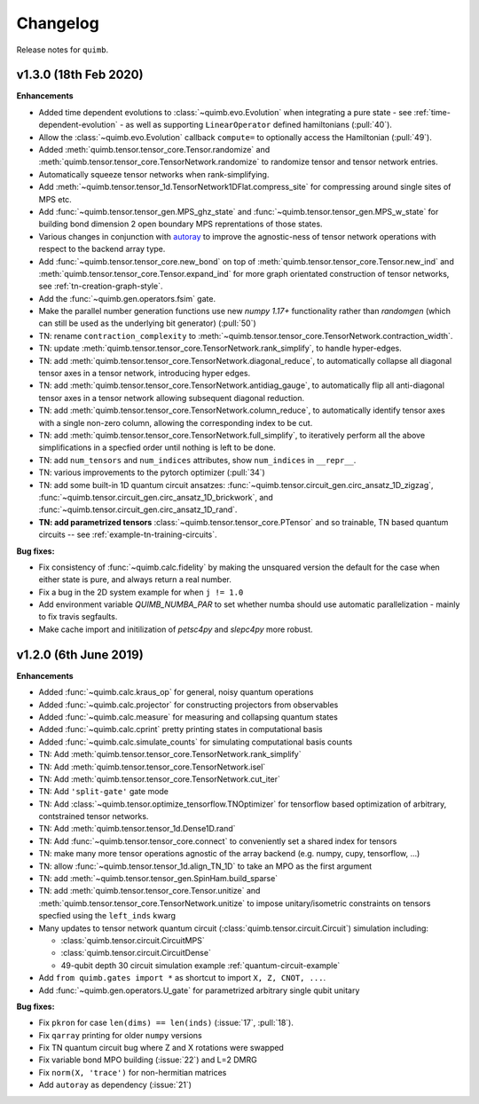 Changelog
=========

Release notes for ``quimb``.


.. _whats-new.1.2.1:

v1.3.0 (18th Feb 2020)
-------------------

**Enhancements**

- Added time dependent evolutions to :class:`~quimb.evo.Evolution` when integrating a pure state - see :ref:`time-dependent-evolution` - as well as supporting ``LinearOperator`` defined hamiltonians (:pull:`40`).
- Allow the :class:`~quimb.evo.Evolution` callback ``compute=`` to optionally access the Hamiltonian (:pull:`49`).
- Added :meth:`quimb.tensor.tensor_core.Tensor.randomize` and :meth:`quimb.tensor.tensor_core.TensorNetwork.randomize` to randomize tensor and tensor network entries.
- Automatically squeeze tensor networks when rank-simplifying.
- Add :meth:`~quimb.tensor.tensor_1d.TensorNetwork1DFlat.compress_site` for compressing around single sites of MPS etc.
- Add :func:`~quimb.tensor.tensor_gen.MPS_ghz_state` and :func:`~quimb.tensor.tensor_gen.MPS_w_state` for building bond dimension 2 open boundary MPS reprentations of those states.
- Various changes in conjunction with `autoray <https://github.com/jcmgray/autoray>`_ to improve the agnostic-ness of tensor network operations with respect to the backend array type.
- Add :func:`~quimb.tensor.tensor_core.new_bond` on top of :meth:`quimb.tensor.tensor_core.Tensor.new_ind` and :meth:`quimb.tensor.tensor_core.Tensor.expand_ind` for more graph orientated construction of tensor networks, see :ref:`tn-creation-graph-style`.
- Add the :func:`~quimb.gen.operators.fsim` gate.
- Make the parallel number generation functions use new `numpy 1.17+` functionality rather than `randomgen` (which can still be used as the underlying bit generator) (:pull:`50`)
- TN: rename ``contraction_complexity`` to :meth:`~quimb.tensor.tensor_core.TensorNetwork.contraction_width`.
- TN: update :meth:`quimb.tensor.tensor_core.TensorNetwork.rank_simplify`, to handle hyper-edges.
- TN: add :meth:`quimb.tensor.tensor_core.TensorNetwork.diagonal_reduce`, to automatically collapse all diagonal tensor axes in a tensor network, introducing hyper edges.
- TN: add :meth:`quimb.tensor.tensor_core.TensorNetwork.antidiag_gauge`, to automatically flip all anti-diagonal tensor axes in a tensor network allowing subsequent diagonal reduction.
- TN: add :meth:`quimb.tensor.tensor_core.TensorNetwork.column_reduce`, to automatically identify tensor axes with a single non-zero column, allowing the corresponding index to be cut.
- TN: add :meth:`quimb.tensor.tensor_core.TensorNetwork.full_simplify`, to iteratively perform all the above simplifications in a specfied order until nothing is left to be done.
- TN: add ``num_tensors`` and ``num_indices`` attributes, show ``num_indices`` in ``__repr__``.
- TN: various improvements to the pytorch optimizer (:pull:`34`)
- TN: add some built-in 1D quantum circuit ansatzes:
  :func:`~quimb.tensor.circuit_gen.circ_ansatz_1D_zigzag`,
  :func:`~quimb.tensor.circuit_gen.circ_ansatz_1D_brickwork`, and
  :func:`~quimb.tensor.circuit_gen.circ_ansatz_1D_rand`.
- **TN: add parametrized tensors** :class:`~quimb.tensor.tensor_core.PTensor` and so trainable, TN based quantum circuits -- see :ref:`example-tn-training-circuits`.

**Bug fixes:**

- Fix consistency of :func:`~quimb.calc.fidelity` by making the unsquared version the default for the case when either state is pure, and always return a real number.
- Fix a bug in the 2D system example for when ``j != 1.0``
- Add environment variable `QUIMB_NUMBA_PAR` to set whether numba should use automatic parallelization - mainly to fix travis segfaults.
- Make cache import and initilization of `petsc4py` and `slepc4py` more robust.

.. _whats-new.1.2.0:

v1.2.0 (6th June 2019)
----------------------

**Enhancements**

- Added :func:`~quimb.calc.kraus_op` for general, noisy quantum operations
- Added :func:`~quimb.calc.projector` for constructing projectors from observables
- Added :func:`~quimb.calc.measure` for measuring and collapsing quantum states
- Added :func:`~quimb.calc.cprint` pretty printing states in computational basis
- Added :func:`~quimb.calc.simulate_counts` for simulating computational basis counts
- TN: Add :meth:`quimb.tensor.tensor_core.TensorNetwork.rank_simplify`
- TN: Add :meth:`quimb.tensor.tensor_core.TensorNetwork.isel`
- TN: Add :meth:`quimb.tensor.tensor_core.TensorNetwork.cut_iter`
- TN: Add ``'split-gate'`` gate mode
- TN: Add :class:`~quimb.tensor.optimize_tensorflow.TNOptimizer` for tensorflow based optimization
  of arbitrary, contstrained tensor networks.
- TN: Add :meth:`quimb.tensor.tensor_1d.Dense1D.rand`
- TN: Add :func:`~quimb.tensor.tensor_core.connect` to conveniently set a shared index for tensors
- TN: make many more tensor operations agnostic of the array backend (e.g. numpy, cupy,
  tensorflow, ...)
- TN: allow :func:`~quimb.tensor.tensor_1d.align_TN_1D` to take an MPO as the first argument
- TN: add :meth:`~quimb.tensor.tensor_gen.SpinHam.build_sparse`
- TN: add :meth:`quimb.tensor.tensor_core.Tensor.unitize` and :meth:`quimb.tensor.tensor_core.TensorNetwork.unitize` to impose unitary/isometric constraints on tensors specfied using the ``left_inds`` kwarg
- Many updates to tensor network quantum circuit
  (:class:`quimb.tensor.circuit.Circuit`) simulation including:

  * :class:`quimb.tensor.circuit.CircuitMPS`
  * :class:`quimb.tensor.circuit.CircuitDense`
  * 49-qubit depth 30 circuit simulation example :ref:`quantum-circuit-example`

- Add ``from quimb.gates import *`` as shortcut to import ``X, Z, CNOT, ...``.
- Add :func:`~quimb.gen.operators.U_gate` for parametrized arbitrary single qubit unitary

**Bug fixes:**

- Fix ``pkron`` for case ``len(dims) == len(inds)`` (:issue:`17`, :pull:`18`).
- Fix ``qarray`` printing for older ``numpy`` versions
- Fix TN quantum circuit bug where Z and X rotations were swapped
- Fix variable bond MPO building (:issue:`22`) and L=2 DMRG
- Fix ``norm(X, 'trace')`` for non-hermitian matrices
- Add ``autoray`` as dependency (:issue:`21`)
